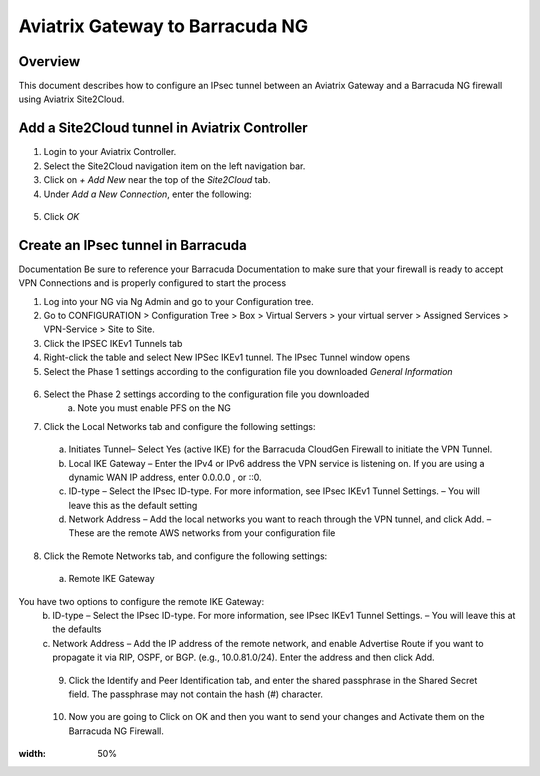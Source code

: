 .. meta::
   :description: Site2Cloud (Aviatrix Gateway - Barracuda Ng Firewall)
   :keywords: Barracuda, aviatrix, site2cloud

.. role:: orange

.. raw:: html


=====================================================================
Aviatrix Gateway to Barracuda NG
=====================================================================

Overview
--------
This document describes how to configure an IPsec tunnel between an Aviatrix Gateway and a Barracuda NG firewall using Aviatrix Site2Cloud.

Add a Site2Cloud tunnel in Aviatrix Controller
-----------------------------------------------
1. Login to your Aviatrix Controller.
2. Select the Site2Cloud navigation item on the left navigation bar.
3. Click on `+ Add New` near the top of the `Site2Cloud` tab.
4. Under `Add a New Connection`, enter the following:

  +-------------------------------+------------------------------------------+
  | Field                         | Expected Value                           |
  +===============================+==========================================+
  | VPC ID / VNet Name            | Select the VPC where this tunnel will    |
  |                               | terminate in the cloud.                  |
  +-------------------------------+------------------------------------------+
  | Connection Type               | `Unmapped` unless there is an            |
  |                               | overlapping CIDR block.                  |
  +-------------------------------+------------------------------------------+
  | Connection Name               | Name this connection.  This connection   |
  |                               | represents the connectivity to the       |
  |                               | edge device.                             |
  +-------------------------------+------------------------------------------+
  | Remote Gateway Type           | `Generic`                                |
  +-------------------------------+------------------------------------------+
  | Tunnel Type                   | `UDP`                                    |
  +-------------------------------+------------------------------------------+
  | Algorithms                    | Unchecked                                |
  +-------------------------------+------------------------------------------+
  | Encryption over ExpressRoute/ | Unchecked                                |
  | DirectConnect                 |                                          |
  +-------------------------------+------------------------------------------+
  | Enable HA                     | Unchecked                                |
  +-------------------------------+------------------------------------------+
  | Primary Cloud Gateway         | Select the Gateway where the tunnel will |
  |                               | terminate in this VPC.                   |
  +-------------------------------+------------------------------------------+
  | Remote Gateway IP Address     | IP address of the Barracuda device.        |
  +-------------------------------+------------------------------------------+
  | Pre-shared Key                | Optional.  Enter the pre-shared key for  |
  |                               | this connection.  If nothing is entered  |
  |                               | one will be generated for you.           |
  +-------------------------------+------------------------------------------+
  | Remote Subnet                 | Enter the CIDR representing the network  |
  |                               | behind the edge device that this tunnel  |
  |                               | supports.                                |
  +-------------------------------+------------------------------------------+
  | Local Subnet                  | The CIDR block that should be advertised |
  |                               | on pfSense for the cloud network (will   |
  |                               | default to the VPC CIDR block)           |
  +-------------------------------+------------------------------------------+

5. Click `OK`

Create an IPsec tunnel in Barracuda
---------------------------------

Documentation
Be sure to reference your Barracuda Documentation to make sure that your firewall is ready to accept VPN Connections and is properly configured to start the process

1. Log into your NG via Ng Admin and go to your Configuration tree.
2. Go to CONFIGURATION > Configuration Tree > Box > Virtual Servers > your virtual server > Assigned Services > VPN-Service > Site to Site.
3. Click the IPSEC IKEv1 Tunnels tab
4. Right-click the table and select New IPSec IKEv1 tunnel. The IPsec Tunnel window opens
5. Select the Phase 1 settings according to the configuration file you downloaded    *General Information*
 |imageExamplePhase1-Step5|

6. Select the Phase 2 settings according to the configuration file you downloaded
    a.	Note you must enable PFS on the NG
|imageExamplePhase2-Step6|

7.	Click the Local Networks tab and configure the following settings:
    a.	Initiates Tunnel– Select Yes (active IKE) for the Barracuda CloudGen Firewall to initiate the VPN Tunnel.
    b.	Local IKE Gateway – Enter the IPv4 or IPv6 address the VPN service is listening on. If you are using a dynamic WAN IP address, enter 0.0.0.0 , or ::0.
    c.	ID-type – Select the IPsec ID-type. For more information, see IPsec IKEv1 Tunnel Settings. – You will leave this as the default setting
    d.	Network Address – Add the local networks you want to reach through the VPN tunnel, and click Add. – These are the remote AWS networks from your configuration file
|imageExampleStep7|
 
8.	Click the Remote Networks tab, and configure the following settings:
    a.	Remote IKE Gateway
You have two options to configure the remote IKE Gateway:
    b.	ID-type – Select the IPsec ID-type. For more information, see IPsec IKEv1 Tunnel Settings. – You will leave this at the defaults 
    c.	Network Address – Add the IP address of the remote network, and enable Advertise Route if you want to propagate it via RIP, OSPF, or BGP. (e.g., 10.0.81.0/24). Enter the address and then click Add.
|imageExampleStep8|
  
 9.	Click the Identify and Peer Identification tab, and enter the shared passphrase in the Shared Secret field. The passphrase may not contain the hash (#) character.  
|imageExampleStep9|
 
 10. Now you are going to Click on OK and then you want to send your changes and Activate them on the Barracuda NG Firewall.
 
.. |imageExamplePhase1-Step5| image:: Site2Cloud_Barracuda_media/Phase1-Step5.png
:width: 50%
.. |imageExamplePhase2-Step6| image:: Site2Cloud_Barracuda_media/Phase2-Step6.png
.. |imageExampleStep7| image:: Site2Cloud_Barracuda_media/Step 7.png
.. |imageExampleStep8| image:: Site2Cloud_Barracuda_media/Step 8.png
.. |imageExampleStep9| image:: Site2Cloud_Barracuda_media/Step 9.png
